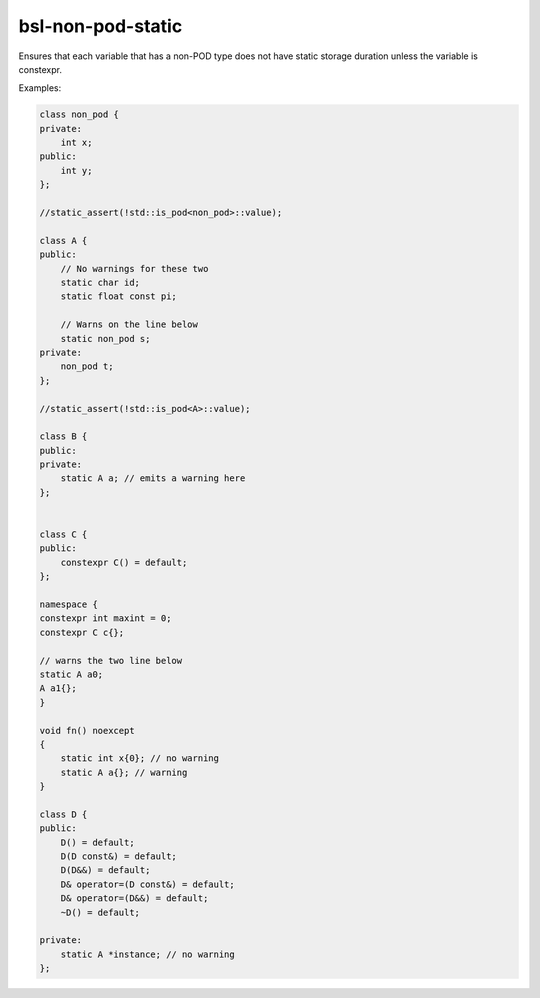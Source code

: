 .. title:: clang-tidy - bsl-non-pod-static

bsl-non-pod-static
==================

Ensures that each variable that has a non-POD type does
not have static storage duration unless the variable is
constexpr.

Examples:

.. code-block:: c++

  class non_pod {
  private:
      int x;
  public:
      int y;
  };

  //static_assert(!std::is_pod<non_pod>::value);

  class A {
  public:
      // No warnings for these two
      static char id;
      static float const pi;

      // Warns on the line below
      static non_pod s;
  private:
      non_pod t;
  };

  //static_assert(!std::is_pod<A>::value);

  class B {
  public:
  private:
      static A a; // emits a warning here
  };


  class C {
  public:
      constexpr C() = default;
  };

  namespace {
  constexpr int maxint = 0;
  constexpr C c{};

  // warns the two line below
  static A a0;
  A a1{};
  }

  void fn() noexcept
  {
      static int x{0}; // no warning
      static A a{}; // warning
  }

  class D {
  public:
      D() = default;
      D(D const&) = default;
      D(D&&) = default;
      D& operator=(D const&) = default;
      D& operator=(D&&) = default;
      ~D() = default;

  private:
      static A *instance; // no warning
  };

